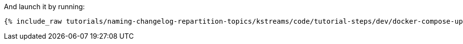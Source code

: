 And launch it by running:

+++++
<pre class="snippet"><code class="shell">{% include_raw tutorials/naming-changelog-repartition-topics/kstreams/code/tutorial-steps/dev/docker-compose-up.sh %}</code></pre>
+++++
